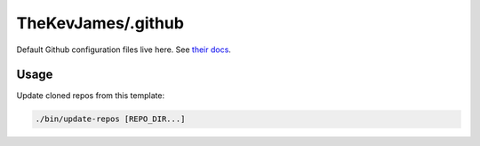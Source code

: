 TheKevJames/.github
===================

Default Github configuration files live here. See `their docs`_.

Usage
-----

Update cloned repos from this template:

.. code-block:: console

    ./bin/update-repos [REPO_DIR...]

.. _their docs: https://docs.github.com/en/communities/setting-up-your-project-for-healthy-contributions/creating-a-default-community-health-file#supported-file-types
